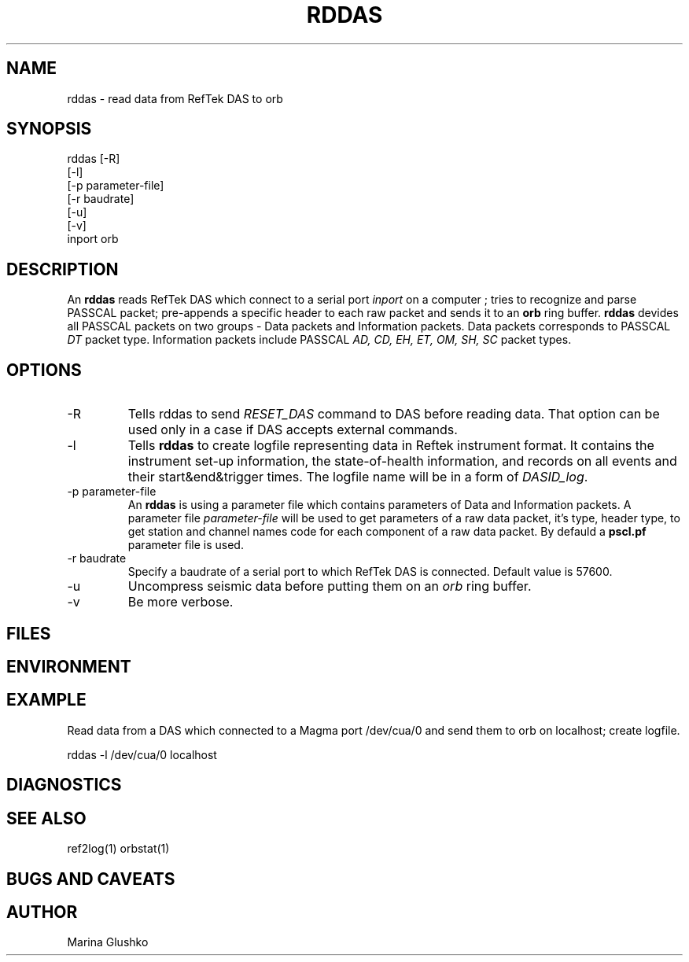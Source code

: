 .TH RDDAS
.SH NAME
rddas \- read data from RefTek DAS to orb  
.SH SYNOPSIS
.nf

rddas [-R]
    [-l] 
    [-p parameter-file]
    [-r baudrate]
    [-u] 
    [-v] 
    inport orb

.fi
.SH DESCRIPTION
An \fBrddas\fP reads RefTek DAS which connect to a serial port \fIinport\fR
on a computer ; tries to recognize and parse  PASSCAL packet; pre-appends a 
specific header to each raw packet and sends it to an \fBorb\fP ring buffer.
\fBrddas\fP devides all PASSCAL packets on two groups - Data packets  and
Information packets. Data packets corresponds to PASSCAL \fIDT\fR packet type.
Information packets include PASSCAL \fIAD, CD, EH, ET, OM, SH, SC\fR packet
types.
 

.SH OPTIONS
.IP "-R"
Tells \fbrddas\fP to send \fIRESET_DAS\fR command to DAS before reading
data. That option can be used only in a case if DAS accepts external
commands.
.IP "-l"
Tells \fBrddas\fP to create  logfile  representing   data   in   Reftek 
instrument  format.   It contains the instrument set-up information,  the  
state-of-health   information,   and records  on  all  events  and  their  
start&end&trigger times.   The  logfile  name  will  be  in  a  form   of 
\fIDASID_log\fR.
.IP "-p parameter-file"
An \fBrddas\fP is using a parameter file which contains parameters of 
Data and Information packets.  A parameter file \fIparameter-file\fR
will be used to get parameters of a raw data packet, it's type, header type, 
to get station and channel names code for each component of a raw data packet. 
By defauld a \fBpscl.pf\fP parameter file is used.
.IP "-r baudrate"
Specify a baudrate of a serial port to which RefTek DAS is connected.
Default value is 57600. 
.IP "-u "
Uncompress seismic data before putting them on an \fIorb\fR ring buffer.
.IP "-v"
Be more verbose.
.SH FILES
.SH ENVIRONMENT
.SH EXAMPLE
.LP
Read data from a DAS which connected to a Magma port /dev/cua/0
and send them to orb on localhost; create logfile.
.nf

rddas -l /dev/cua/0 localhost 

.fi

.SH DIAGNOSTICS
.SH "SEE ALSO"
ref2log(1)
orbstat(1)
.SH "BUGS AND CAVEATS"
.SH AUTHOR
Marina Glushko
